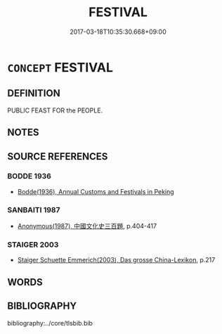 # -*- mode: mandoku-tls-view -*-
#+TITLE: FESTIVAL
#+DATE: 2017-03-18T10:35:30.668+09:00        
#+STARTUP: content
* =CONCEPT= FESTIVAL
:PROPERTIES:
:CUSTOM_ID: uuid-8cf3158b-593c-4eca-b411-adf6b4dd2a01
:TR_ZH: 節期
:END:
** DEFINITION

PUBLIC FEAST FOR the PEOPLE.

** NOTES

** SOURCE REFERENCES
*** BODDE 1936
 - [[cite:BODDE-1936][Bodde(1936), Annual Customs and Festivals in Peking]]
*** SANBAITI 1987
 - [[cite:SANBAITI-1987][Anonymous(1987), 中國文化史三百題]], p.404-417

*** STAIGER 2003
 - [[cite:STAIGER-2003][Staiger Schuette Emmerich(2003), Das grosse China-Lexikon]], p.217

** WORDS
   :PROPERTIES:
   :VISIBILITY: children
   :END:
** BIBLIOGRAPHY
bibliography:../core/tlsbib.bib
